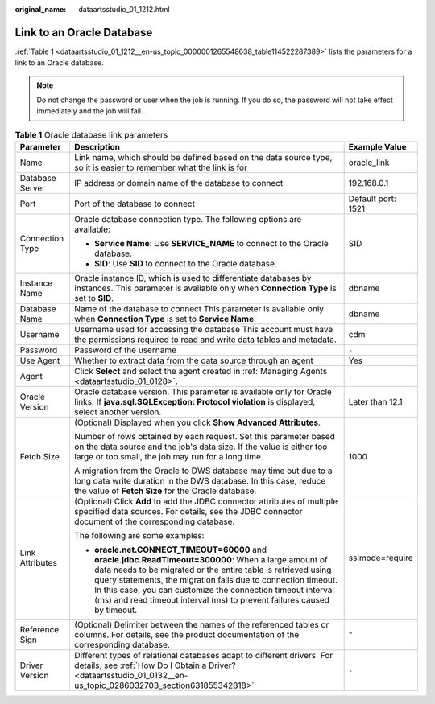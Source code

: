 :original_name: dataartsstudio_01_1212.html

.. _dataartsstudio_01_1212:

Link to an Oracle Database
==========================

:ref:`Table 1 <dataartsstudio_01_1212__en-us_topic_0000001265548638_table114522287389>` lists the parameters for a link to an Oracle database.

.. note::

   Do not change the password or user when the job is running. If you do so, the password will not take effect immediately and the job will fail.

.. _dataartsstudio_01_1212__en-us_topic_0000001265548638_table114522287389:

.. table:: **Table 1** Oracle database link parameters

   +-----------------------+-------------------------------------------------------------------------------------------------------------------------------------------------------------------------------------------------------------------------------------------------------------------------------------------------------------------------------------------------------------------------------------+-----------------------+
   | Parameter             | Description                                                                                                                                                                                                                                                                                                                                                                         | Example Value         |
   +=======================+=====================================================================================================================================================================================================================================================================================================================================================================================+=======================+
   | Name                  | Link name, which should be defined based on the data source type, so it is easier to remember what the link is for                                                                                                                                                                                                                                                                  | oracle_link           |
   +-----------------------+-------------------------------------------------------------------------------------------------------------------------------------------------------------------------------------------------------------------------------------------------------------------------------------------------------------------------------------------------------------------------------------+-----------------------+
   | Database Server       | IP address or domain name of the database to connect                                                                                                                                                                                                                                                                                                                                | 192.168.0.1           |
   +-----------------------+-------------------------------------------------------------------------------------------------------------------------------------------------------------------------------------------------------------------------------------------------------------------------------------------------------------------------------------------------------------------------------------+-----------------------+
   | Port                  | Port of the database to connect                                                                                                                                                                                                                                                                                                                                                     | Default port: 1521    |
   +-----------------------+-------------------------------------------------------------------------------------------------------------------------------------------------------------------------------------------------------------------------------------------------------------------------------------------------------------------------------------------------------------------------------------+-----------------------+
   | Connection Type       | Oracle database connection type. The following options are available:                                                                                                                                                                                                                                                                                                               | SID                   |
   |                       |                                                                                                                                                                                                                                                                                                                                                                                     |                       |
   |                       | -  **Service Name**: Use **SERVICE_NAME** to connect to the Oracle database.                                                                                                                                                                                                                                                                                                        |                       |
   |                       | -  **SID**: Use **SID** to connect to the Oracle database.                                                                                                                                                                                                                                                                                                                          |                       |
   +-----------------------+-------------------------------------------------------------------------------------------------------------------------------------------------------------------------------------------------------------------------------------------------------------------------------------------------------------------------------------------------------------------------------------+-----------------------+
   | Instance Name         | Oracle instance ID, which is used to differentiate databases by instances. This parameter is available only when **Connection Type** is set to **SID**.                                                                                                                                                                                                                             | dbname                |
   +-----------------------+-------------------------------------------------------------------------------------------------------------------------------------------------------------------------------------------------------------------------------------------------------------------------------------------------------------------------------------------------------------------------------------+-----------------------+
   | Database Name         | Name of the database to connect This parameter is available only when **Connection Type** is set to **Service Name**.                                                                                                                                                                                                                                                               | dbname                |
   +-----------------------+-------------------------------------------------------------------------------------------------------------------------------------------------------------------------------------------------------------------------------------------------------------------------------------------------------------------------------------------------------------------------------------+-----------------------+
   | Username              | Username used for accessing the database This account must have the permissions required to read and write data tables and metadata.                                                                                                                                                                                                                                                | cdm                   |
   +-----------------------+-------------------------------------------------------------------------------------------------------------------------------------------------------------------------------------------------------------------------------------------------------------------------------------------------------------------------------------------------------------------------------------+-----------------------+
   | Password              | Password of the username                                                                                                                                                                                                                                                                                                                                                            | ``-``                 |
   +-----------------------+-------------------------------------------------------------------------------------------------------------------------------------------------------------------------------------------------------------------------------------------------------------------------------------------------------------------------------------------------------------------------------------+-----------------------+
   | Use Agent             | Whether to extract data from the data source through an agent                                                                                                                                                                                                                                                                                                                       | Yes                   |
   +-----------------------+-------------------------------------------------------------------------------------------------------------------------------------------------------------------------------------------------------------------------------------------------------------------------------------------------------------------------------------------------------------------------------------+-----------------------+
   | Agent                 | Click **Select** and select the agent created in :ref:`Managing Agents <dataartsstudio_01_0128>`.                                                                                                                                                                                                                                                                                   | ``-``                 |
   +-----------------------+-------------------------------------------------------------------------------------------------------------------------------------------------------------------------------------------------------------------------------------------------------------------------------------------------------------------------------------------------------------------------------------+-----------------------+
   | Oracle Version        | Oracle database version. This parameter is available only for Oracle links. If **java.sql.SQLException: Protocol violation** is displayed, select another version.                                                                                                                                                                                                                  | Later than 12.1       |
   +-----------------------+-------------------------------------------------------------------------------------------------------------------------------------------------------------------------------------------------------------------------------------------------------------------------------------------------------------------------------------------------------------------------------------+-----------------------+
   | Fetch Size            | (Optional) Displayed when you click **Show Advanced Attributes**.                                                                                                                                                                                                                                                                                                                   | 1000                  |
   |                       |                                                                                                                                                                                                                                                                                                                                                                                     |                       |
   |                       | Number of rows obtained by each request. Set this parameter based on the data source and the job's data size. If the value is either too large or too small, the job may run for a long time.                                                                                                                                                                                       |                       |
   |                       |                                                                                                                                                                                                                                                                                                                                                                                     |                       |
   |                       | A migration from the Oracle to DWS database may time out due to a long data write duration in the DWS database. In this case, reduce the value of **Fetch Size** for the Oracle database.                                                                                                                                                                                           |                       |
   +-----------------------+-------------------------------------------------------------------------------------------------------------------------------------------------------------------------------------------------------------------------------------------------------------------------------------------------------------------------------------------------------------------------------------+-----------------------+
   | Link Attributes       | (Optional) Click **Add** to add the JDBC connector attributes of multiple specified data sources. For details, see the JDBC connector document of the corresponding database.                                                                                                                                                                                                       | sslmode=require       |
   |                       |                                                                                                                                                                                                                                                                                                                                                                                     |                       |
   |                       | The following are some examples:                                                                                                                                                                                                                                                                                                                                                    |                       |
   |                       |                                                                                                                                                                                                                                                                                                                                                                                     |                       |
   |                       | -  **oracle.net.CONNECT_TIMEOUT=60000** and **oracle.jdbc.ReadTimeout=300000**: When a large amount of data needs to be migrated or the entire table is retrieved using query statements, the migration fails due to connection timeout. In this case, you can customize the connection timeout interval (ms) and read timeout interval (ms) to prevent failures caused by timeout. |                       |
   +-----------------------+-------------------------------------------------------------------------------------------------------------------------------------------------------------------------------------------------------------------------------------------------------------------------------------------------------------------------------------------------------------------------------------+-----------------------+
   | Reference Sign        | (Optional) Delimiter between the names of the referenced tables or columns. For details, see the product documentation of the corresponding database.                                                                                                                                                                                                                               | "                     |
   +-----------------------+-------------------------------------------------------------------------------------------------------------------------------------------------------------------------------------------------------------------------------------------------------------------------------------------------------------------------------------------------------------------------------------+-----------------------+
   | Driver Version        | Different types of relational databases adapt to different drivers. For details, see :ref:`How Do I Obtain a Driver? <dataartsstudio_01_0132__en-us_topic_0286032703_section631855342818>`                                                                                                                                                                                          | ``-``                 |
   +-----------------------+-------------------------------------------------------------------------------------------------------------------------------------------------------------------------------------------------------------------------------------------------------------------------------------------------------------------------------------------------------------------------------------+-----------------------+
